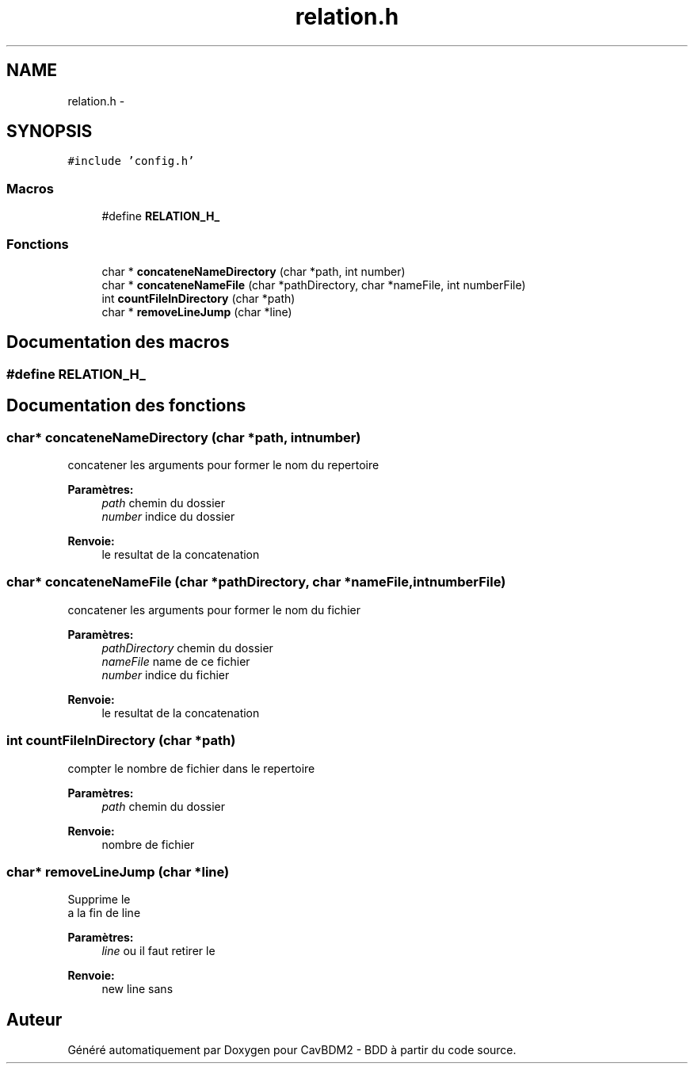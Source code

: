 .TH "relation.h" 3 "Mardi 5 Décembre 2017" "CavBDM2 - BDD" \" -*- nroff -*-
.ad l
.nh
.SH NAME
relation.h \- 
.SH SYNOPSIS
.br
.PP
\fC#include 'config\&.h'\fP
.br

.SS "Macros"

.in +1c
.ti -1c
.RI "#define \fBRELATION_H_\fP"
.br
.in -1c
.SS "Fonctions"

.in +1c
.ti -1c
.RI "char * \fBconcateneNameDirectory\fP (char *path, int number)"
.br
.ti -1c
.RI "char * \fBconcateneNameFile\fP (char *pathDirectory, char *nameFile, int numberFile)"
.br
.ti -1c
.RI "int \fBcountFileInDirectory\fP (char *path)"
.br
.ti -1c
.RI "char * \fBremoveLineJump\fP (char *line)"
.br
.in -1c
.SH "Documentation des macros"
.PP 
.SS "#define RELATION_H_"

.SH "Documentation des fonctions"
.PP 
.SS "char* concateneNameDirectory (char *path, intnumber)"
concatener les arguments pour former le nom du repertoire 
.PP
\fBParamètres:\fP
.RS 4
\fIpath\fP chemin du dossier 
.br
\fInumber\fP indice du dossier 
.RE
.PP
\fBRenvoie:\fP
.RS 4
le resultat de la concatenation 
.RE
.PP

.SS "char* concateneNameFile (char *pathDirectory, char *nameFile, intnumberFile)"
concatener les arguments pour former le nom du fichier 
.PP
\fBParamètres:\fP
.RS 4
\fIpathDirectory\fP chemin du dossier 
.br
\fInameFile\fP name de ce fichier 
.br
\fInumber\fP indice du fichier 
.RE
.PP
\fBRenvoie:\fP
.RS 4
le resultat de la concatenation 
.RE
.PP

.SS "int countFileInDirectory (char *path)"
compter le nombre de fichier dans le repertoire 
.PP
\fBParamètres:\fP
.RS 4
\fIpath\fP chemin du dossier 
.RE
.PP
\fBRenvoie:\fP
.RS 4
nombre de fichier 
.RE
.PP

.SS "char* removeLineJump (char *line)"
Supprime le 
.br
 a la fin de line 
.PP
\fBParamètres:\fP
.RS 4
\fIline\fP ou il faut retirer le 
.br
.RE
.PP
\fBRenvoie:\fP
.RS 4
new line sans 
.br
.RE
.PP

.SH "Auteur"
.PP 
Généré automatiquement par Doxygen pour CavBDM2 - BDD à partir du code source\&.
